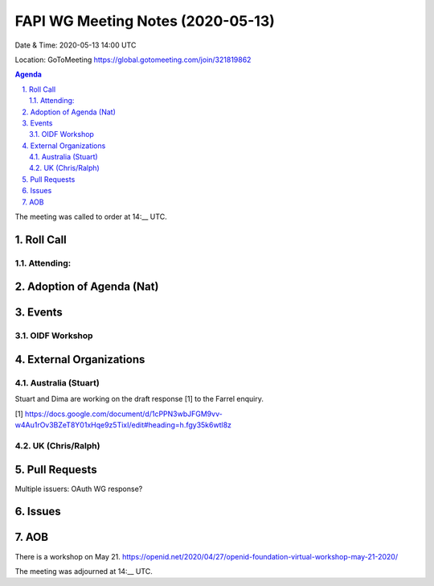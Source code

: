 ============================================
FAPI WG Meeting Notes (2020-05-13) 
============================================
Date & Time: 2020-05-13 14:00 UTC

Location: GoToMeeting https://global.gotomeeting.com/join/321819862

.. sectnum:: 
   :suffix: .


.. contents:: Agenda

The meeting was called to order at 14:__ UTC. 

Roll Call 
===========
Attending:
--------------------


Adoption of Agenda (Nat)
===========================

Events
===============
OIDF Workshop
--------------------


External Organizations
=====================

Australia (Stuart)
-------------------
Stuart and Dima are working on the draft response [1] to the Farrel enquiry. 

[1] https://docs.google.com/document/d/1cPPN3wbJFGM9vv-w4Au1rOv3BZeT8Y01xHqe9z5TixI/edit#heading=h.fgy35k6wtl8z

UK (Chris/Ralph)
------------------


Pull Requests
================

Multiple issuers: OAuth WG response? 

Issues
=============




AOB
==========================
There is a workshop on May 21. 
https://openid.net/2020/04/27/openid-foundation-virtual-workshop-may-21-2020/



The meeting was adjourned at 14:__ UTC.
